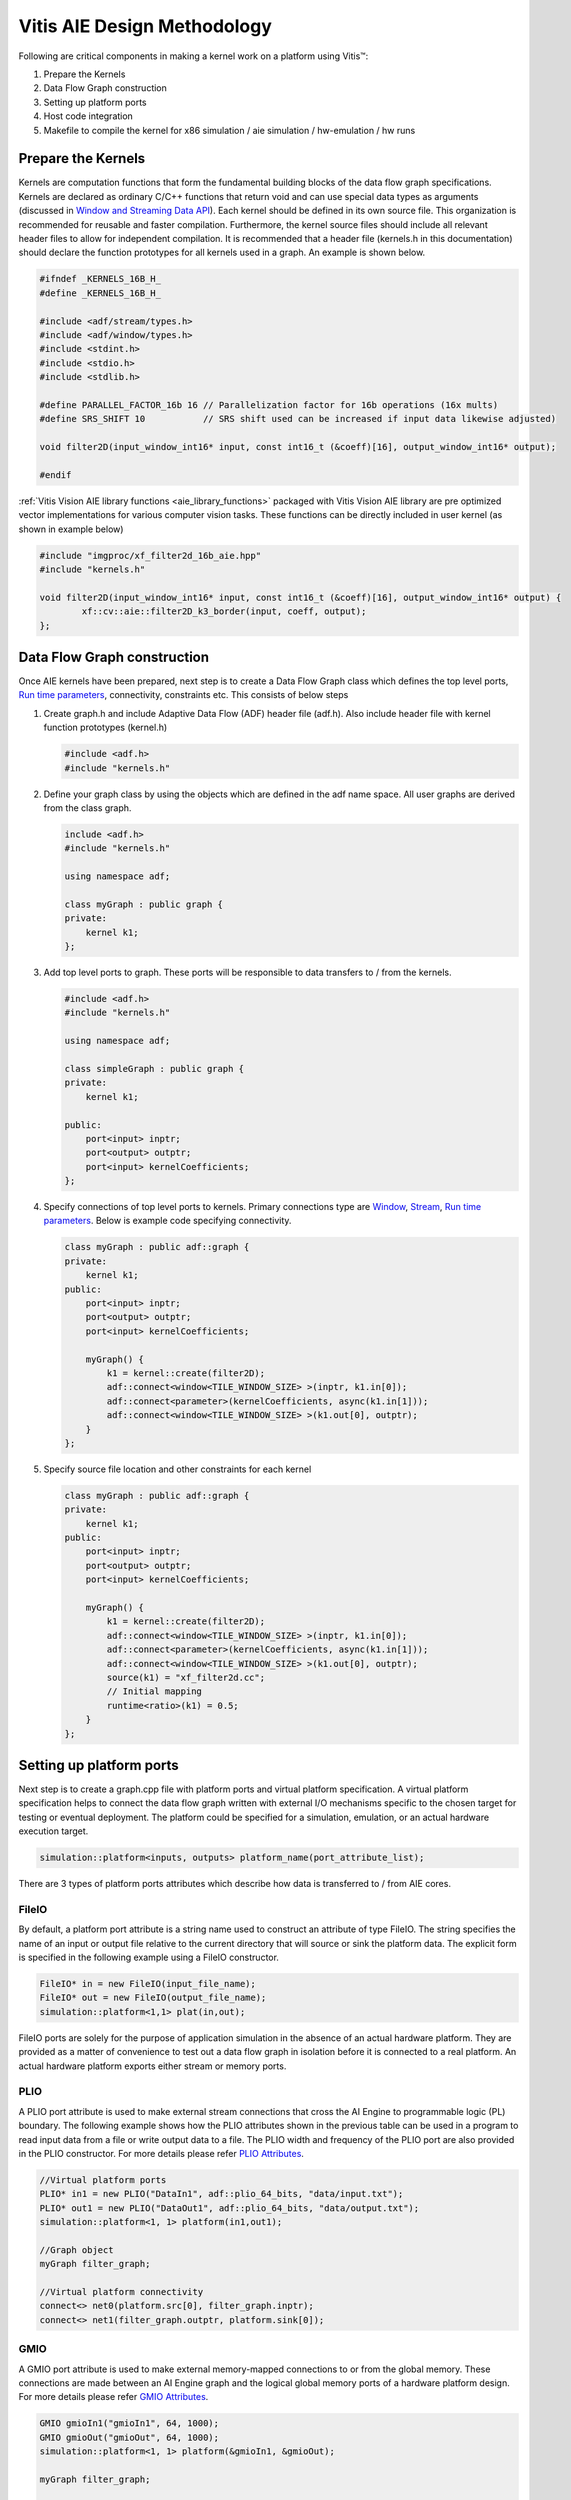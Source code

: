 Vitis AIE Design Methodology
============================

Following are critical components in making a kernel work on a platform using Vitis™:

#. Prepare the Kernels
#. Data Flow Graph construction
#. Setting up platform ports
#. Host code integration
#. Makefile to compile the kernel for x86 simulation / aie simulation / hw-emulation / hw runs

Prepare the Kernels
-------------------

Kernels are computation functions that form the fundamental building blocks of the data flow graph specifications. Kernels are declared as ordinary C/C++ functions that return void and can use special data types as arguments (discussed in `Window and Streaming Data API`_). Each kernel should be defined in its own source file. This organization is recommended for reusable and faster compilation. Furthermore, the kernel source files should include all relevant header files to allow for independent compilation. It is recommended that a header file (kernels.h in this documentation) should declare the function prototypes for all kernels used in a graph. An example is shown below.

.. code:: c

    #ifndef _KERNELS_16B_H_
    #define _KERNELS_16B_H_

    #include <adf/stream/types.h>
    #include <adf/window/types.h>
    #include <stdint.h>
    #include <stdio.h>
    #include <stdlib.h>

    #define PARALLEL_FACTOR_16b 16 // Parallelization factor for 16b operations (16x mults)
    #define SRS_SHIFT 10           // SRS shift used can be increased if input data likewise adjusted)

    void filter2D(input_window_int16* input, const int16_t (&coeff)[16], output_window_int16* output);

    #endif

:ref:`Vitis Vision AIE library functions <aie_library_functions>` packaged with Vitis Vision AIE library are pre optimized vector implementations for various computer vision tasks. These functions can be directly included in user kernel (as shown in example below)

.. code:: c

    #include "imgproc/xf_filter2d_16b_aie.hpp"
    #include "kernels.h"

    void filter2D(input_window_int16* input, const int16_t (&coeff)[16], output_window_int16* output) {
            xf::cv::aie::filter2D_k3_border(input, coeff, output);
    };

.. _Window and Streaming Data API: https://docs.xilinx.com/r/en-US/ug1076-ai-engine-environment/Window-and-Streaming-Data-API

Data Flow Graph construction
----------------------------

Once AIE kernels have been prepared, next step is to create a Data Flow Graph class which defines the top level ports, `Run time parameters`_, connectivity, constraints etc. This consists of below steps

#. Create graph.h and include Adaptive Data Flow (ADF) header file (adf.h). Also include header file with kernel function prototypes (kernel.h)

   .. code:: c

      #include <adf.h>
      #include "kernels.h"

#. Define your graph class by using the objects which are defined in the adf name space. All user graphs are derived from the class graph.

   .. code:: c

      include <adf.h>
      #include "kernels.h"
     
      using namespace adf;
     
      class myGraph : public graph {
      private:
          kernel k1;
      };

#. Add top level ports to graph. These ports will be responsible to data transfers to / from the kernels.

   .. code:: c

      #include <adf.h>
      #include "kernels.h"
   
      using namespace adf;
   
      class simpleGraph : public graph {
      private:
          kernel k1;
   
      public:
          port<input> inptr;
          port<output> outptr;
          port<input> kernelCoefficients;
      };


#. Specify connections of top level ports to kernels. Primary connections type are `Window`_, `Stream`_, `Run time parameters`_. Below is example code specifying connectivity.

   .. code:: c

      class myGraph : public adf::graph {
      private:
          kernel k1;
      public:
          port<input> inptr;
          port<output> outptr;
          port<input> kernelCoefficients;
   
          myGraph() {
              k1 = kernel::create(filter2D);
              adf::connect<window<TILE_WINDOW_SIZE> >(inptr, k1.in[0]);
              adf::connect<parameter>(kernelCoefficients, async(k1.in[1]));
              adf::connect<window<TILE_WINDOW_SIZE> >(k1.out[0], outptr);
          }
      };

#. Specify source file location and other constraints for each kernel

   .. code:: c

      class myGraph : public adf::graph {
      private:
          kernel k1;
      public:
          port<input> inptr;
          port<output> outptr;
          port<input> kernelCoefficients;
     
          myGraph() {
              k1 = kernel::create(filter2D);
              adf::connect<window<TILE_WINDOW_SIZE> >(inptr, k1.in[0]);
              adf::connect<parameter>(kernelCoefficients, async(k1.in[1]));
              adf::connect<window<TILE_WINDOW_SIZE> >(k1.out[0], outptr);
              source(k1) = "xf_filter2d.cc";
              // Initial mapping
              runtime<ratio>(k1) = 0.5;
          }
      };

.. _Run time parameters: https://docs.xilinx.com/r/en-US/ug1076-ai-engine-environment/Run-Time-Graph-Control-API
.. _Window: https://docs.xilinx.com/r/en-US/ug1076-ai-engine-environment/Window-and-Streaming-Data-API
.. _Stream: https://docs.xilinx.com/r/en-US/ug1076-ai-engine-environment/Window-and-Streaming-Data-API


Setting up platform ports
-------------------------

Next step is to create a graph.cpp file with platform ports and virtual platform specification. A virtual platform specification helps to connect the data flow graph written with external I/O mechanisms specific to the chosen target for testing or eventual deployment. The platform could be specified for a simulation, emulation, or an actual hardware execution target.

.. code:: c

   simulation::platform<inputs, outputs> platform_name(port_attribute_list);

There are 3 types of platform ports attributes which describe how data is transferred to / from AIE cores.

.. _fileio_aie:

FileIO
~~~~~~

By default, a platform port attribute is a string name used to construct an attribute of type FileIO. The string specifies the name of an input or output file relative to the current directory that will source or sink the platform data. The explicit form is specified in the following example using a FileIO constructor.

.. code:: c

   FileIO* in = new FileIO(input_file_name);
   FileIO* out = new FileIO(output_file_name);
   simulation::platform<1,1> plat(in,out);

FileIO ports are solely for the purpose of application simulation in the absence of an actual hardware platform. They are provided as a matter of convenience to test out a data flow graph in isolation before it is connected to a real platform. An actual hardware platform exports either stream or memory ports.

.. _plio_aie:

PLIO
~~~~

A PLIO port attribute is used to make external stream connections that cross the AI Engine to programmable logic (PL) boundary. The following example shows how the PLIO attributes shown in the previous table can be used in a program to read input data from a file or write output data to a file. The PLIO width and frequency of the PLIO port are also provided in the PLIO constructor. For more details please refer `PLIO Attributes`_.

.. code:: c

   //Virtual platform ports
   PLIO* in1 = new PLIO("DataIn1", adf::plio_64_bits, "data/input.txt");
   PLIO* out1 = new PLIO("DataOut1", adf::plio_64_bits, "data/output.txt");
   simulation::platform<1, 1> platform(in1,out1);

   //Graph object
   myGraph filter_graph;

   //Virtual platform connectivity
   connect<> net0(platform.src[0], filter_graph.inptr);
   connect<> net1(filter_graph.outptr, platform.sink[0]);

.. _PLIO Attributes: https://docs.xilinx.com/r/2021.2-English/ug1076-ai-engine-environment/PLIO-Attributes

.. _gmio_aie:

GMIO
~~~~

A GMIO port attribute is used to make external memory-mapped connections to or from the global memory. These connections are made between an AI Engine graph and the logical global memory ports of a hardware platform design. For more details please refer `GMIO Attributes`_.

.. code:: c

   GMIO gmioIn1("gmioIn1", 64, 1000);
   GMIO gmioOut("gmioOut", 64, 1000);
   simulation::platform<1, 1> platform(&gmioIn1, &gmioOut);

   myGraph filter_graph;

   connect<> net0(platform.src[0], filter_graph.in1);
   connect<> net1(filter_graph.out1, platform.sink[0]);

.. _GMIO Attributes: https://docs.xilinx.com/r/2021.2-English/ug1076-ai-engine-environment/GMIO-Attributes

Host code integration
---------------------

Depending upon the functional verification model used, the top level application can be written using on of 2 ways.

x86Simulation / AIE simulation
~~~~~~~~~~~~~~~~~~~~~~~~~~~~~~

In this mode the top level application can be written inside graph.cpp file. The application contains an instance of ADF graph and a main function within which API's are called to initialize, run and end the graph. It may also have additional API's to update `Run time parameters`_. Additionally for hw emulation / hw run modes, the 'main()' function can be guarded by a #ifdef to ensure graph is only initialized once, or run only once. The following example code is the simple application defined in `Creating a Data Flow Graph (Including Kernels)`_ with the additional guard macro __AIESIM__ and __X86SIM__.

.. code:: c

   // Virtual platform ports
   PLIO* in1 = new PLIO("DataIn1", adf::plio_64_bits, "data/input.txt");
   PLIO* out1 = new PLIO("DataOut1", adf::plio_64_bits, "data/output.txt");
   simulation::platform<1, 1> platform(in1, out1);

   // Graph object
   myGraph filter_graph;

   // Virtual platform connectivity
   connect<> net0(platform.src[0], filter_graph.inptr);
   connect<> net1(filter_graph.outptr, platform.sink[0]);

   #define SRS_SHIFT 10
   float kData[9] = {0.0625, 0.1250, 0.0625, 0.125, 0.25, 0.125, 0.0625, 0.125, 0.0625};


   #if defined(__AIESIM__) || defined(__X86SIM__)
   int main(int argc, char** argv) {
       filter_graph.init();
       filter_graph.update(filter_graph.kernelCoefficients, float2fixed_coeff<10, 16>(kData).data(), 16);
       filter_graph.run(1);
       filter_graph.end();
       return 0;
   }
   #endif

In case GMIO based ports are used

.. code:: c

   #if defined(__AIESIM__) || defined(__X86SIM__)
   int main(int argc, char** argv) {
       ...
       ...
       int16_t* inputData = (int16_t*)GMIO::malloc(BLOCK_SIZE_in_Bytes);
       int16_t* outputData = (int16_t*)GMIO::malloc(BLOCK_SIZE_in_Bytes);

       //Prepare input data
       ...
       ...

       filter_graph.init();
       filter_graph.update(filter_graph.kernelCoefficients, float2fixed_coeff<10, 16>(kData).data(), 16);

       filter_graph.run(1);

       //GMIO Data transfer calls
       gmioIn[0].gm2aie_nb(inputData, BLOCK_SIZE_in_Bytes);
       gmioOut[0].aie2gm_nb(outputData, BLOCK_SIZE_in_Bytes);
       gmioOut[0].wait();

       printf("after grph wait\n");
       filter_graph.end();

       ...
   }
   #endif

.. _Creating a Data Flow Graph (Including Kernels): https://docs.xilinx.com/r/en-US/ug1076-ai-engine-environment/Creating-a-Data-Flow-Graph-Including-Kernels

HW emulation / HW run
~~~~~~~~~~~~~~~~~~~~~

For x86Simulation / AIE simulation, top level application had simple ADF API calls to initialize / run / end the graph. However, for actual AI Engine graph applications the host code must do much more than those simple tasks. The top-level PS application running on the Cortex®-A72, controls the graph and PL kernels: manage data inputs to the graph, handle data outputs from the graph, and control any PL kernels working with the graph. Sample code is illustrated below


.. code:: c

   1.// Open device, load xclbin, and get uuid
       
   auto dhdl = xrtDeviceOpen(0);//device index=0

   xrtDeviceLoadXclbinFile(dhdl,xclbinFilename);
   xuid_t uuid;
   xrtDeviceGetXclbinUUID(dhdl, uuid);
   adf::registerXRT(dhdl, uuid);

   2. Allocate output buffer objects and map to host memory

   xrtBufferHandle out_bohdl = xrtBOAlloc(dhdl, output_size_in_bytes, 0, /*BANK=*/0);
   std::complex<short> *host_out = (std::complex<short>*)xrtBOMap(out_bohdl);

   3. Get kernel and run handles, set arguments for kernel, and launch kernel.
   xrtKernelHandle s2mm_khdl = xrtPLKernelOpen(dhdl, top->m_header.uuid, "s2mm"); // Open kernel handle
   xrtRunHandle s2mm_rhdl = xrtRunOpen(s2mm_khdl); 
   xrtRunSetArg(s2mm_rhdl, 0, out_bohdl); // set kernel arg
   xrtRunSetArg(s2mm_rhdl, 2, OUTPUT_SIZE); // set kernel arg
   xrtRunStart(s2mm_rhdl); //launch s2mm kernel

   // ADF API:run, update graph parameters (RTP) and so on
   gr.init();
   gr.update(gr.size, 1024);//update RTP
   gr.run(16);//start AIE kernel
   gr.wait();

   4. Wait for kernel completion.
   auto state = xrtRunWait(s2mm_rhdl);

   5. Sync output device buffer objects to host memory.

   xrtBOSync(out_bohdl, XCL_BO_SYNC_BO_FROM_PLATFORM , output_size_in_bytes,/*OFFSET=*/ 0);

   //6. post-processing on host memory - "host_out

:ref:`Vitis Vision AIE library functions <aie_library_functions>` provide optimal vector implementations of various computer vision algorithms. These functions are expected to process high resolution images. However because local memory of AIE core module is limited, entire image can't be fit into it. Also accessing DDR for reading / writing image data will be highly inefficient both for performance and power. To overcome this limitation host code is expected to split the high resolution image into smaller tiles which fit in AIE Engine local memory in ping-pong fashion. Splitting of high resolution image in smaller tiles is a complex operation as it need to be aware of overlap regions and borders. Also the tile size is expected to be aligned with vectorization factor of the kernel.

To facilitate this Vitis Vision Library provides data movers which perform smart tiling / stitching of high resolution images which can meet all above requirements. There are two versions made available which can provide data movement capabilities both using PLIO and GMIO interfaces. A high level class abstraction is provided with simple API interface to facilitate data transfers. The class abstraction allows seamless transition between PLIO - GMIO methods of data transfers.

.. Important::
   **For HW emulation / HW run it is imperative to include graph.cpp inside host.cpp. This is because platform port specification and ADF graph object instance is declared in graph.cpp.**

.. _xfcvdatamovers_aie:

xfcvDataMovers
~~~~~~~~~~~~~~

xfcvDataMovers class provides a high level API abstraction to initiate data transfer from DDR to AIE core and vice versa for hw-emulation / hw runs. Because each AIE core has limited amount of local memory which is not sufficient to fit in entire high resolution images (input / output), each image needs to be partitioned into smaller tiles and then send to AIE core for computation. After computation the tiled image at output is stitched back to generate the high resolution image at the output. This process involves complex computation as tiling needs to ensure proper border handling and overlap processing in case of
convolution based kernels.

xfcvDataMovers class object takes input some simple parameters from users and provides a simple data transaction API where user does not have to bother about the complexity. Moreover it provides a template parameter using which application can switch from PL based data movement to GMIO based (and vice versa) seamlessly.

.. csv-table:: Table. xfcvDataMovers Template Parameters
   :file: tables/xfcvDataMoversTemplate.csv
   :widths: 20, 50

.. csv-table:: Table. xfcvDataMovers constructor parameters
   :file: tables/xfcvDataMoversCtor.csv
   :widths: 20, 50

.. note::
   Horizontal overlap and Vertical overlaps should be computed for the complete pipeline. For example if the pipeline has a single 3x3 2D filter then overlap sizes (both horizontal and vertical) will be 1. However in case of two such filter operations which are back to back the overlap size will be 2. Currently if it is expected from users to provide this input correctly.

The data transfer using xfcvDataMovers class can be done in one out of 2 ways.

#. PLIO data movers

   This is the default mode for xfcvDataMovers class operation. When this method is used, data is transferred using hardware Tiler / Stitcher IPs provided by Xilinx. The :ref:`Makefile <aie_makefile>` provided with designs examples shipped with the library provide location to .xo files for these IP's. It also shows how to incorporate them in Vitis Build System. Having said that, user needs to create an object of xfcvDataMovers class per input / output image as shown in code below

   .. Important::
      **The implementations of Tiler and Stitcher for PLIO, are provided as .xo files in 'L1/lib/hw' folder. By using these files, you are agreeing to the terms and conditions specified in the LICENSE.txt file available in the same directory.**

   .. code:: c

      int overlapH = 1;
      int overlapV = 1;
      xF::xfcvDataMovers<xF::TILER, int16_t, MAX_TILE_HEIGHT, MAX_TILE_WIDTH, VECTORIZATION_FACTOR> tiler(overlapH, overlapV);
      xF::xfcvDataMovers<xF::STITCHER, int16_t, MAX_TILE_HEIGHT, MAX_TILE_WIDTH, VECTORIZATION_FACTOR> stitcher;

   Choice of MAX_TILE_HEIGHT / MAX_TILE_WIDTH provide constraints on image tile size which in turn governs local memory usage. The image tile size in bytes can be computed as below

   Image tile size = (TILE_HEADER_SIZE_IN_BYTES + MAX_TILE_HEIGHT*MAX_TILE_WIDTH*sizeof(DATA_TYPE))

   Here TILE_HEADER_SIZE_IN_BYTES is 128 bytes for current version of Tiler / Stitcher. DATA_TYPE in above example is int16_t (2 bytes).o

   .. note::
      Current version of HW data movers have 8_16 configuration (i.e. 8 bit image element data type on host side and 16 bit image element data type on AIE kernel side). In future more such configurations will be provided (example: 8_8 / 16_16 etc.)

   Tiler / Stitcher IPs use PL resources available on VCK boards. For 8_16 configuration below table illustrates resource utilization numbers for theese IPs. The numbers correspond to single instance of each IP.

   .. table:: Tiler / Stitcher resource utilization (8_16 config)
      :widths: 10,15,15,15,15,15

      +----------------+--------+-------+-------+--------+---------+
      |                |  LUTs  |  FFs  | BRAMs |  DSPs  |   Fmax  |
      +================+========+=======+=======+========+=========+
      | **Tiler**      |  2761  |  3832 |   5   |   13   | 400 MHz |
      +----------------+--------+-------+-------+--------+---------+
      | **Stitcher**   |  2934  |  3988 |   5   |   7    | 400 MHz |
      +----------------+--------+-------+-------+--------+---------+
      | **Total**      |  5695  |  7820 |   10  |   20   |         |
      +----------------+--------+-------+-------+--------+---------+

#. GMIO data movers

   Transition to GMIO based data movers can be achieved by using a specialized template implementation of above class. All above constraints w.r.t Image tile size calculation are valid here as well. Sample code is shown below

   .. code:: c

      xF::xfcvDataMovers<xF::TILER, int16_t, MAX_TILE_HEIGHT, MAX_TILE_WIDTH, VECTORIZATION_FACTOR, 1, 0, true> tiler(1, 1);
      xF::xfcvDataMovers<xF::STITCHER, int16_t, MAX_TILE_HEIGHT, MAX_TILE_WIDTH, VECTORIZATION_FACTOR, 1, 0, true> stitcher;

   .. note::
      Last template parameter is set  to true, implying GMIO specialization.

Once the objects are constructed, simple API calls can be made to initiate the data transfers. Sample code is shown below

.. code:: c

   //For PLIO
   auto tiles_sz = tiler.host2aie_nb(src_hndl, srcImageR.size());
   stitcher.aie2host_nb(dst_hndl, dst.size(), tiles_sz);

   //For GMIO
   auto tiles_sz = tiler.host2aie_nb(srcData.data(), srcImageR.size(), {"gmioIn[0]"});
   stitcher.aie2host_nb(dstData.data(), dst.size(), tiles_sz, {"gmioOut[0]"});

.. note::
   GMIO data transfers take additional argument which is corresponding GMIO port to be used.

.. note::
   For GMIO based transfers there is a blocking method as well (host2aie(...) / aie2host(...)). For PLIO based data transfers the method only non-blocking API calls are provided.

Using 'tile_sz' user can run the graph appropriate number of times.

.. code:: c

   filter_graph.run(tiles_sz[0] * tiles_sz[1]);

After the runs are started, user needs to wait for all transactions to get complete.

.. code:: c

   filter_graph.wait();
   tiler.wait();
   stitcher.wait();

.. note::
   Current implementation of xfcvDataMovers support only 1 core. Multi core support is planned for future releases.
